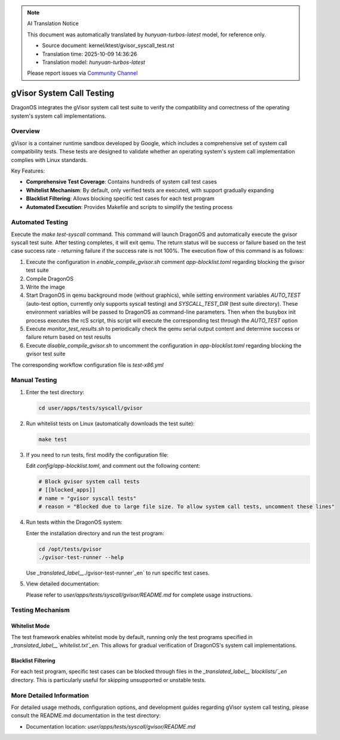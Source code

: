 .. note:: AI Translation Notice

   This document was automatically translated by `hunyuan-turbos-latest` model, for reference only.

   - Source document: kernel/ktest/gvisor_syscall_test.rst

   - Translation time: 2025-10-09 14:36:26

   - Translation model: `hunyuan-turbos-latest`


   Please report issues via `Community Channel <https://github.com/DragonOS-Community/DragonOS/issues>`_

==============================
gVisor System Call Testing
==============================

DragonOS integrates the gVisor system call test suite to verify the compatibility and correctness of the operating system's system call implementations.

Overview
========

gVisor is a container runtime sandbox developed by Google, which includes a comprehensive set of system call compatibility tests. These tests are designed to validate whether an operating system's system call implementation complies with Linux standards.

Key Features:

- **Comprehensive Test Coverage**: Contains hundreds of system call test cases
- **Whitelist Mechanism**: By default, only verified tests are executed, with support gradually expanding
- **Blacklist Filtering**: Allows blocking specific test cases for each test program
- **Automated Execution**: Provides Makefile and scripts to simplify the testing process

Automated Testing
==========

Execute the `make test-syscall` command. This command will launch DragonOS and automatically execute the gvisor syscall test suite. After testing completes, it will exit qemu. The return status will be success or failure based on the test case success rate - returning failure if the success rate is not 100%. The execution flow of this command is as follows:

1. Execute the configuration in `enable_compile_gvisor.sh` comment `app-blocklist.toml` regarding blocking the gvisor test suite
2. Compile DragonOS
3. Write the image
4. Start DragonOS in qemu background mode (without graphics), while setting environment variables `AUTO_TEST` (auto-test option, currently only supports syscall testing) and `SYSCALL_TEST_DIR` (test suite directory). These environment variables will be passed to DragonOS as command-line parameters. Then when the busybox init process executes the rcS script, this script will execute the corresponding test through the `AUTO_TEST` option
5. Execute `monitor_test_results.sh` to periodically check the qemu serial output content and determine success or failure return based on test results
6. Execute `disable_compile_gvisor.sh` to uncomment the configuration in `app-blocklist.toml` regarding blocking the gvisor test suite

The corresponding workflow configuration file is `test-x86.yml`

Manual Testing
==========

1. Enter the test directory:

   .. code-block:: bash

      cd user/apps/tests/syscall/gvisor

2. Run whitelist tests on Linux (automatically downloads the test suite):

   .. code-block:: bash

      make test

3. If you need to run tests, first modify the configuration file:

   Edit `config/app-blocklist.toml`, and comment out the following content:

   .. code-block:: toml

      # Block gvisor system call tests
      # [[blocked_apps]]
      # name = "gvisor syscall tests"
      # reason = "Blocked due to large file size. To allow system call tests, uncomment these lines"

4. Run tests within the DragonOS system:

   Enter the installation directory and run the test program:

   .. code-block:: bash

      cd /opt/tests/gvisor
      ./gvisor-test-runner --help

   Use `_translated_label__`./gvisor-test-runner`_en` to run specific test cases.

5. View detailed documentation:

   Please refer to `user/apps/tests/syscall/gvisor/README.md` for complete usage instructions.

Testing Mechanism
==========

Whitelist Mode
-----------

The test framework enables whitelist mode by default, running only the test programs specified in `_translated_label__`whitelist.txt`_en`. This allows for gradual verification of DragonOS's system call implementations.

Blacklist Filtering
-----------

For each test program, specific test cases can be blocked through files in the `_translated_label__`blocklists/`_en` directory. This is particularly useful for skipping unsupported or unstable tests.

More Detailed Information
==============

For detailed usage methods, configuration options, and development guides regarding gVisor system call testing, please consult the README.md documentation in the test directory:

- Documentation location: `user/apps/tests/syscall/gvisor/README.md`

